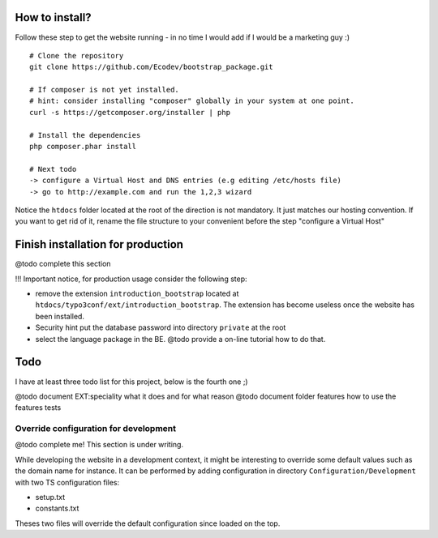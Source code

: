 How to install?
===============

Follow these step to get the website running - in no time I would add if I would be a marketing guy :) ::

	# Clone the repository
	git clone https://github.com/Ecodev/bootstrap_package.git

	# If composer is not yet installed.
	# hint: consider installing "composer" globally in your system at one point.
	curl -s https://getcomposer.org/installer | php

	# Install the dependencies
	php composer.phar install

	# Next todo
	-> configure a Virtual Host and DNS entries (e.g editing /etc/hosts file)
	-> go to http://example.com and run the 1,2,3 wizard

Notice the ``htdocs`` folder located at the root of the direction is not mandatory. It just matches our hosting convention.
If you want to get rid of it, rename the file structure to your convenient before the step "configure a Virtual Host"

Finish installation for production
==================================

@todo complete this section

!!! Important notice, for production usage consider the following step:

* remove the extension ``introduction_bootstrap`` located at ``htdocs/typo3conf/ext/introduction_bootstrap``.
  The extension has become useless once the website has been installed.
* Security hint put the database password into directory ``private`` at the root
* select the language package in the BE. @todo provide a on-line tutorial how to do that.


Todo
=========

I have at least three todo list for this project, below is the fourth one ;)

@todo document EXT:speciality what it does and for what reason
@todo document folder features how to use the features tests


Override configuration for development
---------------------------------------

@todo complete me! This section is under writing.

While developing the website in a development context, it might be interesting to override some default values such as the domain name for instance.
It can be performed by adding configuration in directory ``Configuration/Development`` with two TS configuration files:

* setup.txt
* constants.txt

Theses two files will override the default configuration since loaded on the top.
